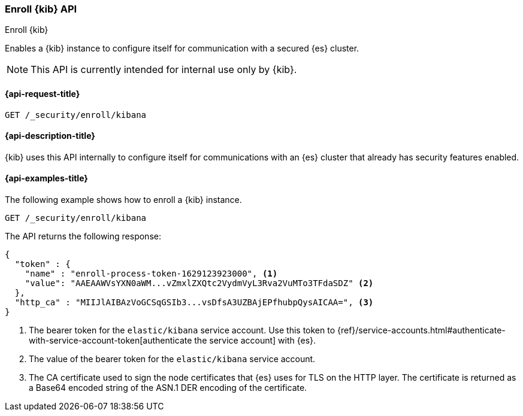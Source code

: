 [[security-api-kibana-enrollment]]
=== Enroll {kib} API
++++
<titleabbrev>Enroll {kib}</titleabbrev>
++++

Enables a {kib} instance to configure itself for communication with a secured {es} cluster.

NOTE: This API is currently intended for internal use only by {kib}.

[[security-api-kibana-enrollment-request]]
==== {api-request-title}

`GET /_security/enroll/kibana`

[[security-api-kibana-enrollment-desc]]
==== {api-description-title}

{kib} uses this API internally to configure itself for communications with an
{es} cluster that already has security features enabled.

[[security-api-client-enrollment-examples]]
==== {api-examples-title}

The following example shows how to enroll a {kib} instance.

[source,console]
----
GET /_security/enroll/kibana
----
// TEST[skip:we need to enable HTTP TLS for the docs cluster]

The API returns the following response:

[source,console_result]
----
{
  "token" : {
    "name" : "enroll-process-token-1629123923000", <1>
    "value": "AAEAAWVsYXN0aWM...vZmxlZXQtc2VydmVyL3Rva2VuMTo3TFdaSDZ" <2>
  },
  "http_ca" : "MIIJlAIBAzVoGCSqGSIb3...vsDfsA3UZBAjEPfhubpQysAICAA=", <3>
}
----
<1> The bearer token for the `elastic/kibana` service account.
Use this token to {ref}/service-accounts.html#authenticate-with-service-account-token[authenticate the service account] with {es}.
<2> The value of the bearer token for the `elastic/kibana` service account.
<3> The CA certificate used to sign the node certificates that {es} uses for TLS
on the HTTP layer. The certificate is returned as a Base64 encoded string of the
ASN.1 DER encoding of the certificate.
